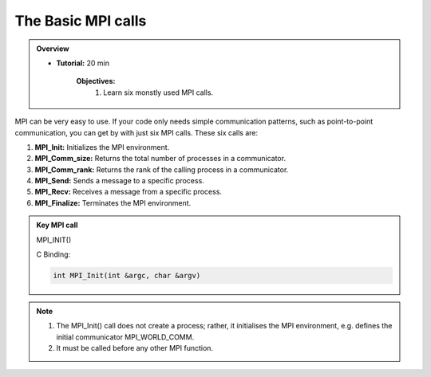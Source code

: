 The Basic MPI calls
-----------------------

.. admonition:: Overview
    :class: Overview

    * **Tutorial:** 20 min

        **Objectives:**
            #. Learn six monstly used MPI calls.

MPI can be very easy to use. If your code only needs simple communication patterns, such as point-to-point communication, you can get by with just six MPI calls. These six calls are:

1. **MPI_Init:** Initializes the MPI environment.
2. **MPI_Comm_size:** Returns the total number of processes in a communicator.
3. **MPI_Comm_rank:** Returns the rank of the calling process in a communicator.
4. **MPI_Send:** Sends a message to a specific process.
5. **MPI_Recv:** Receives a message from a specific process.
6. **MPI_Finalize:** Terminates the MPI environment.


.. admonition:: Key MPI call
    :class: hint

    MPI_INIT()

    C Binding:

    .. code-block:: c

        int MPI_Init(int &argc, char &argv)


.. note::
    
    #. The MPI_Init() call does not create a process; rather, it initialises the MPI environment, e.g. defines the initial communicator MPI_WORLD_COMM.
    
    #. It must be called before any other MPI function.